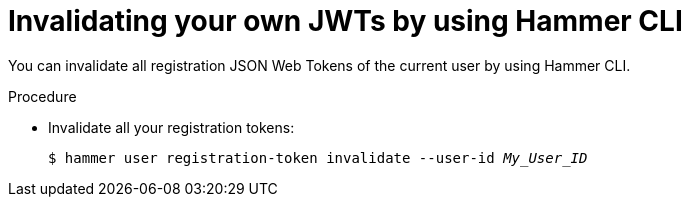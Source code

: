 :_mod-docs-content-type: PROCEDURE

[id="invalidating-your-own-jwts-by-using-cli"]
= Invalidating your own JWTs by using Hammer CLI

[role="_abstract"]
You can invalidate all registration JSON Web Tokens of the current user by using Hammer CLI.

.Procedure
* Invalidate all your registration tokens:
+
[options="nowrap" subs="+quotes,attributes,verbatim"]
----
$ hammer user registration-token invalidate --user-id _My_User_ID_
----
